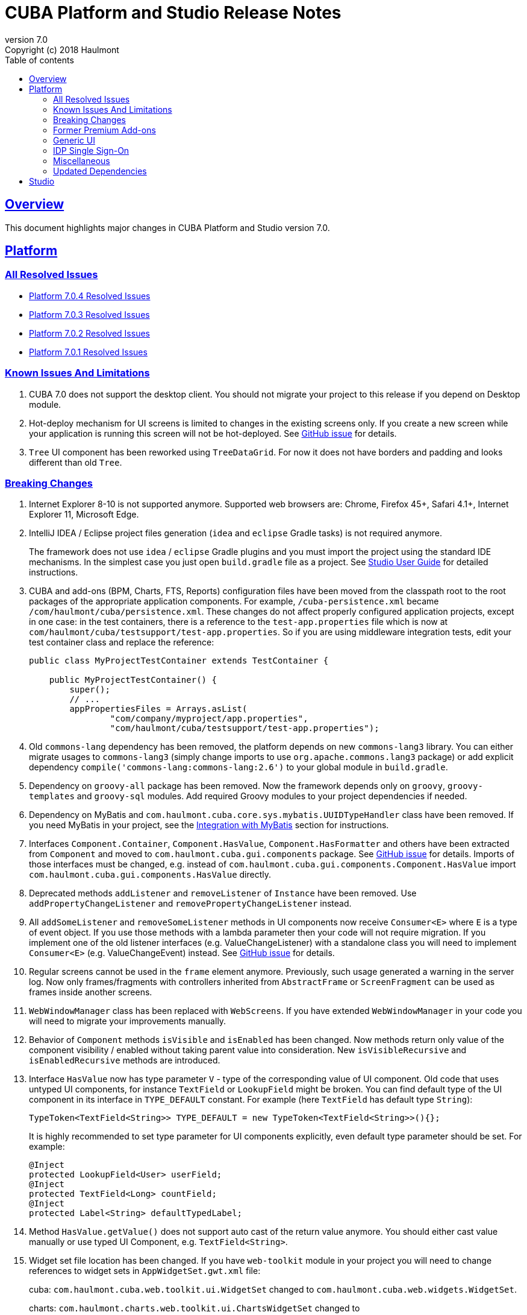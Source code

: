 = CUBA Platform and Studio Release Notes
:toc: left
:toc-title: Table of contents
:toclevels: 6
:sectnumlevels: 6
:stylesheet: cuba.css
:linkcss:
:source-highlighter: coderay
:imagesdir: ./img
:stylesdir: ./styles
:sourcesdir: ../../source
:doctype: book
:sectlinks:
:sectanchors:
:lang: en
:revnumber: 7.0
:version-label: Version
:revremark: Copyright (c) 2018 Haulmont
:youtrack: https://youtrack.cuba-platform.com
:manual: https://doc.cuba-platform.com/manual-{revnumber}
:studio: https://doc.cuba-platform.com/studio
:manual_app_props: https://doc.cuba-platform.com/manual-{revnumber}/app_properties_reference.html#
:reporting: https://doc.cuba-platform.com/reporting-{revnumber}
:charts: https://doc.cuba-platform.com/charts-{revnumber}
:bpm: https://doc.cuba-platform.com/bpm-{revnumber}
:githubissueslog: https://github.com/cuba-platform/documentation/blob/master/content/release_notes/issues

:!sectnums:

[[overview]]
== Overview

This document highlights major changes in CUBA Platform and Studio version {revnumber}.

[[platform]]
== Platform

=== All Resolved Issues

* {githubissueslog}/release_7.0.4.md[Platform 7.0.4 Resolved Issues]
* {githubissueslog}/release_7.0.3.md[Platform 7.0.3 Resolved Issues]
* {githubissueslog}/release_7.0.2.md[Platform 7.0.2 Resolved Issues]
* {githubissueslog}/release_7.0.1.md[Platform 7.0.1 Resolved Issues]

[[known_issues]]
=== Known Issues And Limitations

. CUBA 7.0 does not support the desktop client. You should not migrate your project to this release if you depend on Desktop module.

. Hot-deploy mechanism for UI screens is limited to changes in the existing screens only. If you create a new screen while your application is running this screen will not be hot-deployed. See https://github.com/cuba-platform/cuba/issues/1509[GitHub issue] for details.

. `Tree` UI component has been reworked using `TreeDataGrid`. For now it does not have borders and padding and looks different than old `Tree`.

[[platform_breaking_changes]]
=== Breaking Changes

. Internet Explorer 8-10 is not supported anymore. Supported web browsers are: Chrome, Firefox 45+, Safari 4.1+, Internet Explorer 11, Microsoft Edge.

. IntelliJ IDEA / Eclipse project files generation (`idea` and `eclipse` Gradle tasks) is not required anymore.
+
The framework does not use `idea` / `eclipse` Gradle plugins and you must import the project using the standard IDE mechanisms. In the simplest case you just open `build.gradle` file as a project. See {studio}/open_project.html[Studio User Guide] for detailed instructions.

. CUBA and add-ons (BPM, Charts, FTS, Reports) configuration files have been moved from the classpath root to the root packages of the appropriate application components. For example, `/cuba-persistence.xml` became `/com/haulmont/cuba/persistence.xml`. These changes do not affect properly configured application projects, except in one case: in the test containers, there is a reference to the `test-app.properties` file which is now at `com/haulmont/cuba/testsupport/test-app.properties`. So if you are using middleware integration tests, edit your test container class and replace the reference:
+
[source, java]
----
public class MyProjectTestContainer extends TestContainer {

    public MyProjectTestContainer() {
        super();
        // ...
        appPropertiesFiles = Arrays.asList(
                "com/company/myproject/app.properties",
                "com/haulmont/cuba/testsupport/test-app.properties");
----

. Old `commons-lang` dependency has been removed, the platform depends on new `commons-lang3` library. You can either migrate usages to `commons-lang3` (simply change imports to use `org.apache.commons.lang3` package) or add explicit dependency `compile('commons-lang:commons-lang:2.6')` to your global module in `build.gradle`.

. Dependency on `groovy-all` package has been removed. Now the framework depends only on `groovy`, `groovy-templates` and `groovy-sql` modules. Add required Groovy modules to your project dependencies if needed.

. Dependency on MyBatis and `com.haulmont.cuba.core.sys.mybatis.UUIDTypeHandler` class have been removed. If you need MyBatis in your project, see the {manual}/myBatis.html[Integration with MyBatis] section for instructions.

. Interfaces `Component.Container`, `Component.HasValue`, `Component.HasFormatter` and others have been extracted from `Component` and moved to `com.haulmont.cuba.gui.components` package. See https://github.com/cuba-platform/cuba/issues/925[GitHub issue] for details. Imports of those interfaces must be changed, e.g. instead of `com.haulmont.cuba.gui.components.Component.HasValue` import `com.haulmont.cuba.gui.components.HasValue` directly.

. Deprecated methods `addListener` and `removeListener` of `Instance` have been removed. Use `addPropertyChangeListener` and `removePropertyChangeListener` instead.

. All `addSomeListener` and `removeSomeListener` methods in UI components now receive `Consumer<E>` where `E` is a type of event object. If you use those methods with a lambda parameter then your code will not require migration. If you implement one of the old listener interfaces (e.g. ValueChangeListener) with a standalone class you will need to implement `Consumer<E>` (e.g. ValueChangeEvent) instead. See https://github.com/cuba-platform/cuba/issues/1108[GitHub issue] for details.

. Regular screens cannot be used in the `frame` element anymore. Previously, such usage generated a warning in the server log. Now only frames/fragments with controllers inherited from `AbstractFrame` or `ScreenFragment` can be used as frames inside another screens.

. `WebWindowManager` class has been replaced with `WebScreens`. If you have extended `WebWindowManager` in your code you will need to migrate your improvements manually.

. Behavior of `Component` methods `isVisible` and `isEnabled` has been changed. Now methods return only value of the component visibility / enabled without taking parent value into consideration. New `isVisibleRecursive` and `isEnabledRecursive` methods are introduced.

. Interface `HasValue` now has type parameter `V` - type of the corresponding value of UI component. Old code that uses untyped UI components, for instance `TextField` or `LookupField` might be broken. You can find default type of the UI component in its interface in `TYPE_DEFAULT` constant. For example (here `TextField` has default type `String`):
+
[source, java]
----
TypeToken<TextField<String>> TYPE_DEFAULT = new TypeToken<TextField<String>>(){};
----
+
It is highly recommended to set type parameter for UI components explicitly, even default type parameter should be set. For example:
+
[source, java]
----
@Inject
protected LookupField<User> userField;
@Inject
protected TextField<Long> countField;
@Inject
protected Label<String> defaultTypedLabel;
----

. Method `HasValue.getValue()` does not support auto cast of the return value anymore. You should either cast value manually or use typed UI Component, e.g. `TextField<String>`.

. Widget set file location has been changed. If you have `web-toolkit` module in your project you will need to change references to widget sets in `AppWidgetSet.gwt.xml` file:
+
cuba: `com.haulmont.cuba.web.toolkit.ui.WidgetSet` changed to `com.haulmont.cuba.web.widgets.WidgetSet`.
+
charts: `com.haulmont.charts.web.toolkit.ui.ChartsWidgetSet` changed to `com.haulmont.charts.web.widgets.ChartsWidgetSet`.

. JQuery is not loaded by default on first page rendering anymore. Add `jquery.js` to dependencies of your UI component class explicitly if it requires JQuery.

. FreeMarker templates are not supported in `caption` and `description` attributes of a window. Now values loaded from XML are treated as simple String values. If you want to use templates in those attributes you can call `com.haulmont.cuba.core.global.TemplateHelper` methods manually from a screen controller.

. Screens declared in `screens.xml` file with `class` attribute do not support `Runnable` interface anymore. You can register only UI controllers that extend `Screen` class. The old behaviour is considered dangerous because a caller that opens such a screen receives `null` from `openWindow` call. Those screens must be changed: you can convert them into Spring beans or if you need to call them only from the menu - use `class` attribute of a menu item.

. Screen agent support has been removed without replacement. You can get `DeviceInfo` using the `DeviceInfoProvider` bean and either create different screens for each device type or open fragments in a screen.

. Old Havana UI theme completely reimplemented on the basis of Halo theme. If you have extended Havana you will need to migrate your SCSS styles accordingly. See https://github.com/cuba-platform/cuba/issues/1067[GitHub issue] for details.

. Property `wordwrap` of `TextArea` has been renamed to `wordWrap`. XML definitions still work, but `wordwrap` is removed from XSD and should not be used anymore.

. `ComponentPalette` has been removed. Use the standard mechanism with `cuba.web.componentsConfig` application property if your application component provides UI components.

. Deprecated `ObjectsCache` classes have been removed as a legacy and undocumented feature.

. Deprecated classes from charts `com.haulmont.charts.gui.amcharts.model.data` package have been removed. Use data items classes from `com.haulmont.charts.gui.data` package instead.

. Charts UI palette - the `ChartComponentPalette` class have been removed. Use the standard application component mechanism or include `charts-web-components.xml` into `cuba.web.componentsConfig` application property explicitly. If you did not use `ChartComponentPalette` then migration actions are not required.

. Class `com.haulmont.cuba.core.app.DataServiceQueryBuilder` has been renamed to `RdbmsQueryBuilder`.

. `com.haulmont.cuba.gui.components.RowsCount.BeforeRefreshEvent` does not have reference to a datasource anymore.

. Validators of UI components are triggered even if the value of UI component is empty.

. If you have defined own password encryption module (not SHA1), set `cuba.legacyPasswordEncryptionModule = <your encryption module>` in the `app.properties` files for all modules. It is necessary to authenticate existing users having empty `SEC_USER.PASSWORD_ENCRYPTION` field in the database.

. By default, the UI components `description` property isn't processed as HTML markup. This can be changed by setting `descriptionAsHtml=true`.

. `BaseAction` does not set caption implicitly (using id as message key) anymore. Now it must be set explicitly.

. `WidgetsTree` UI component has been removed as legacy and undocumented feature.

. Removed `multiSelect` attribute of the `TwinColumn` UI component.

. `TextArea` and `ResizableTextArea` are now different UI components with own XML elements: `<textArea>` and `<resizableTextArea>`. The `<textArea>` element still has `resizableDirection` and `resizable` attributes for backward compatibility, but if you inject the component with `resizable="true"` in a controller, the type of the field must be `ResizableTextArea`, otherwise you will get `ClassCastException`.

. A password storage format for the `cuba.rest.client.secret` application property has been changed. The password encoder should be defined and the default property value is now `{noop}secret` instead of `secret`. If you explicitly defined the `cuba.rest.client.secret` property value in your project you should change its value according to the new format (add `{noop}` before the value. See https://github.com/cuba-platform/cuba/issues/1065#issuecomment-411357276[GitHub issue] for details.

[[premium_addons]]
=== Former Premium Add-ons

The former premium add-ons (BPM, Charts, Full-Text Search, Reports) - are free and open-source since version 7.0. The source code projects have been moved to GitHub:

* https://github.com/cuba-platform/bpm
* https://github.com/cuba-platform/charts
* https://github.com/cuba-platform/fts
* https://github.com/cuba-platform/reports

The binary artifacts of the addons version 7.0 are published in the main repositories: https://dl.bintray.com/cuba-platform/main and https://repo.cuba-platform.com/content/groups/work, so there is no need to add premium repositories to your `build.gradle` to use the add-ons.

[[gui]]
=== Generic UI

. Generic UI now uses Vaadin 8.

. New API:
* New {manual}/gui_screens.html[screen API].
* New {manual}/standard_actions.html[standard actions].
* New {manual}/gui_dialogs.html[dialogs] and {manual}/gui_notifications.html[notifications] API.
* New {manual}/gui_data.html[data components] to replace datasources.
+
The old screen API, standard actions and datasources are kept for backward compatibility.

. New UI components - {manual}/gui_Form.html[Form], {manual}/gui_TreeDataGrid.html[TreeDataGrid], {manual}/gui_RadioButtonGroup.html[RadioButtonGroup], {manual}/gui_CheckBoxGroup.html[CheckBoxGroup].

. Implemented {manual}/jsComponent.html[JavaScriptComponent] - a simplified way of integration with JavaScript UI components.

. Data aware UI components that implement `HasValue` interface provide typed API. Now you can use them as: `LookupField<User>`, `TextField<Integer>`, `DateField<LocalDate>` etc.

. Introduced new UI components factory - `UiComponents` bean.

. Implemented {manual}/url_history_navigation.html[URL browser history and navigation].

. Implemented single `BeforeCloseEvent` for `Window` with `CloseOriginType`.

. All UI components now support {manual}/gui_attributes.html#gui_attr_contextHelpText[context help].

. All UI component events have the `userOriginated` attribute that indicates whether this event was triggered by user interaction on the client side, or programmatically, on the server side.

. CSS rules for UI components can be set in screen XML using the {manual}/gui_attributes.html#gui_attr_css[css] attribute.

. `Button` supports `ClickEvent` and can be used without an action.

=== IDP Single Sign-On

IDP functionality has been extracted to the https://github.com/cuba-platform/idp-addon[separate application component] that must be added explicitly.

[[misc]]
=== Miscellaneous

. Java 8, 9, 10 and 11 can be used to build and run applications.

. It is recommended to use underscore instead of "$" to separate namespace and class in entity names, for example `sales_Customer`.

. BCrypt algorithm is used for password hashing for newly created users. See {manual_app_props}cuba.passwordEncryptionModule[cuba.passwordEncryptionModule] app property.

. `LoginPasswordLoginProvider` of the client blocks sends user's password to the middleware as is (i.e. not hashed as in previous versions). See {manual_app_props}cuba.checkPasswordOnClient[cuba.checkPasswordOnClient] app property for recommendations.

. Web client exception handlers have new base classes, see {manual}/exceptionHandlers.html[Client-Level Exception Handlers]. The old classes have been deprecated and kept for backward compatibility.

[[upd_dep]]
=== Updated Dependencies

Core framework:
----
com.google.guava = 26.0-jre
com.sun.mail/javax.mail = 1.6.0
com.vaadin = 8.6.4-2-cuba
de.javakaffee/kryo-serializers = 0.42
javax/javaee-api = 8.0
org.codehaus.groovy = 2.5.4
org.dom4j/dom4j = 2.1.0
org.eclipse.persistence/org.eclipse.persistence.jpa = 2.7.3-1-cuba
org.eclipse.persistence/org.eclipse.persistence.oracle = 2.7.3
org.freemarker/freemarker = 2.3.23
org.glassfish/javax.el = 3.0.1-b10
org.hibernate.validator/hibernate-validator = 6.0.13.Final
org.javassist/javassist = 3.24.0-GA
org.jmockit/jmockit = 1.39
org.springframework = 5.1.2.RELEASE
org.springframework.security = 5.1.1.RELEASE
org.springframework.security.oauth/spring-security-oauth2 = 2.3.4.RELEASE
org.webjars.bower/jquery-file-upload = 9.22.0.cuba.0
org.webjars/jquery = 3.3.1
----

Full-Text Search add-on:
----
org.apache.lucene = 7.5.0
----

Reports add-on:
----
com.haulmont.yarg = 2.1.3
----

[[studio]]
== Studio

All Studio functionality has been moved to the plugin for IntelliJ IDEA. It supports projects based on CUBA 6.10 and 7.0, so you can open an existing project in the new Studio and migrate it to the new framework version. See {studio}[CUBA Studio User Guide] for details.

If you need premium add-ons (Reports, BPM, etc.) for a project based on CUBA 6.10 and you have a subscription, you should set the premium repository access credentials in `~/.gradle/gradle.properties` as described in the {manual}/access_to_repo.html#access_to_premium_repo[documentation]. Studio does not pass the credentials to Gradle.
